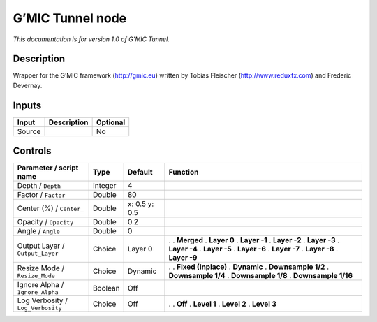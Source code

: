 .. _eu.gmic.Tunnel:

G’MIC Tunnel node
=================

*This documentation is for version 1.0 of G’MIC Tunnel.*

Description
-----------

Wrapper for the G’MIC framework (http://gmic.eu) written by Tobias Fleischer (http://www.reduxfx.com) and Frederic Devernay.

Inputs
------

====== =========== ========
Input  Description Optional
====== =========== ========
Source             No
====== =========== ========

Controls
--------

.. tabularcolumns:: |>{\raggedright}p{0.2\columnwidth}|>{\raggedright}p{0.06\columnwidth}|>{\raggedright}p{0.07\columnwidth}|p{0.63\columnwidth}|

.. cssclass:: longtable

================================= ======= ============= =====================
Parameter / script name           Type    Default       Function
================================= ======= ============= =====================
Depth / ``Depth``                 Integer 4              
Factor / ``Factor``               Double  80             
Center (%) / ``Center_``          Double  x: 0.5 y: 0.5  
Opacity / ``Opacity``             Double  0.2            
Angle / ``Angle``                 Double  0              
Output Layer / ``Output_Layer``   Choice  Layer 0       .  
                                                        . **Merged**
                                                        . **Layer 0**
                                                        . **Layer -1**
                                                        . **Layer -2**
                                                        . **Layer -3**
                                                        . **Layer -4**
                                                        . **Layer -5**
                                                        . **Layer -6**
                                                        . **Layer -7**
                                                        . **Layer -8**
                                                        . **Layer -9**
Resize Mode / ``Resize_Mode``     Choice  Dynamic       .  
                                                        . **Fixed (Inplace)**
                                                        . **Dynamic**
                                                        . **Downsample 1/2**
                                                        . **Downsample 1/4**
                                                        . **Downsample 1/8**
                                                        . **Downsample 1/16**
Ignore Alpha / ``Ignore_Alpha``   Boolean Off            
Log Verbosity / ``Log_Verbosity`` Choice  Off           .  
                                                        . **Off**
                                                        . **Level 1**
                                                        . **Level 2**
                                                        . **Level 3**
================================= ======= ============= =====================
